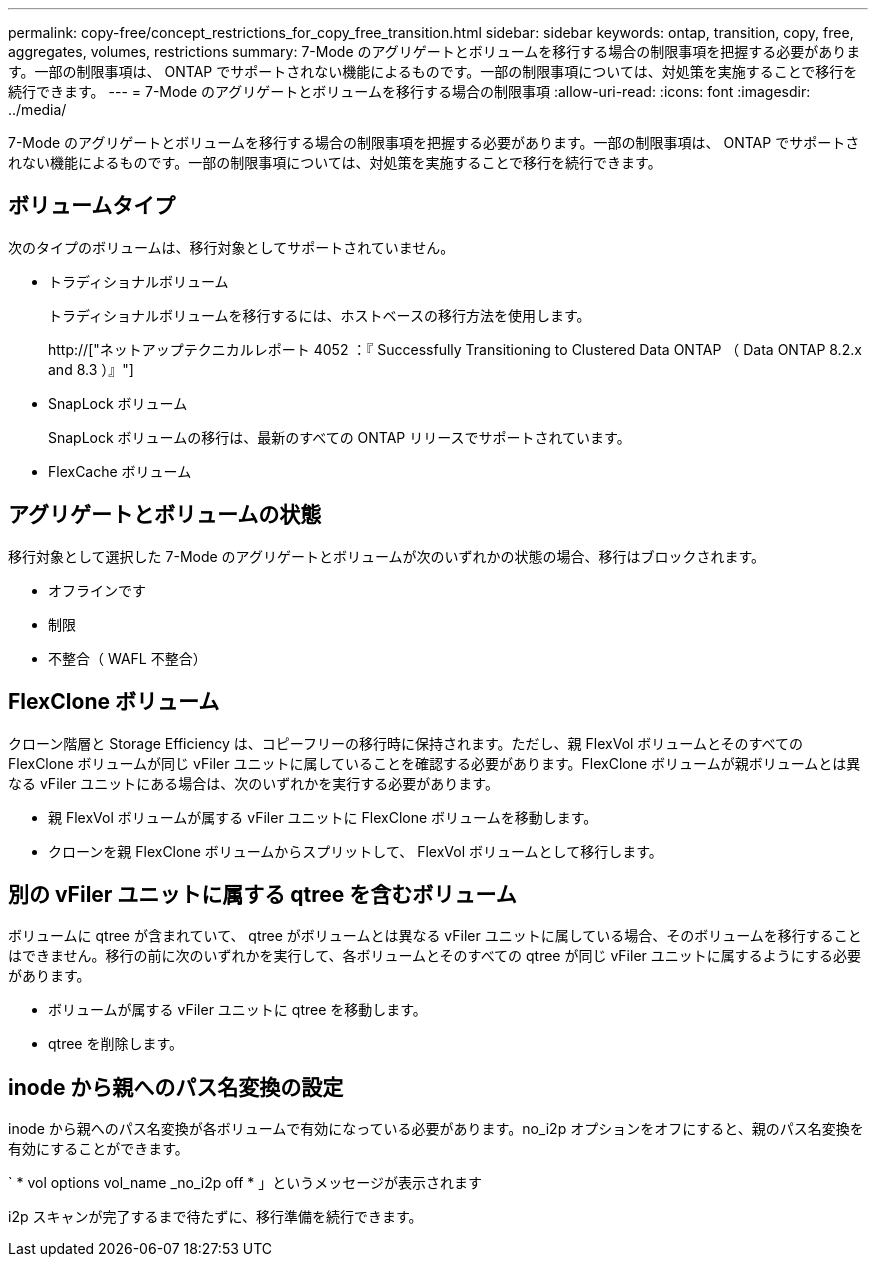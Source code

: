 ---
permalink: copy-free/concept_restrictions_for_copy_free_transition.html 
sidebar: sidebar 
keywords: ontap, transition, copy, free, aggregates, volumes, restrictions 
summary: 7-Mode のアグリゲートとボリュームを移行する場合の制限事項を把握する必要があります。一部の制限事項は、 ONTAP でサポートされない機能によるものです。一部の制限事項については、対処策を実施することで移行を続行できます。 
---
= 7-Mode のアグリゲートとボリュームを移行する場合の制限事項
:allow-uri-read: 
:icons: font
:imagesdir: ../media/


[role="lead"]
7-Mode のアグリゲートとボリュームを移行する場合の制限事項を把握する必要があります。一部の制限事項は、 ONTAP でサポートされない機能によるものです。一部の制限事項については、対処策を実施することで移行を続行できます。



== ボリュームタイプ

次のタイプのボリュームは、移行対象としてサポートされていません。

* トラディショナルボリューム
+
トラディショナルボリュームを移行するには、ホストベースの移行方法を使用します。

+
http://["ネットアップテクニカルレポート 4052 ：『 Successfully Transitioning to Clustered Data ONTAP （ Data ONTAP 8.2.x and 8.3 ）』"]

* SnapLock ボリューム
+
SnapLock ボリュームの移行は、最新のすべての ONTAP リリースでサポートされています。

* FlexCache ボリューム




== アグリゲートとボリュームの状態

移行対象として選択した 7-Mode のアグリゲートとボリュームが次のいずれかの状態の場合、移行はブロックされます。

* オフラインです
* 制限
* 不整合（ WAFL 不整合）




== FlexClone ボリューム

クローン階層と Storage Efficiency は、コピーフリーの移行時に保持されます。ただし、親 FlexVol ボリュームとそのすべての FlexClone ボリュームが同じ vFiler ユニットに属していることを確認する必要があります。FlexClone ボリュームが親ボリュームとは異なる vFiler ユニットにある場合は、次のいずれかを実行する必要があります。

* 親 FlexVol ボリュームが属する vFiler ユニットに FlexClone ボリュームを移動します。
* クローンを親 FlexClone ボリュームからスプリットして、 FlexVol ボリュームとして移行します。




== 別の vFiler ユニットに属する qtree を含むボリューム

ボリュームに qtree が含まれていて、 qtree がボリュームとは異なる vFiler ユニットに属している場合、そのボリュームを移行することはできません。移行の前に次のいずれかを実行して、各ボリュームとそのすべての qtree が同じ vFiler ユニットに属するようにする必要があります。

* ボリュームが属する vFiler ユニットに qtree を移動します。
* qtree を削除します。




== inode から親へのパス名変換の設定

inode から親へのパス名変換が各ボリュームで有効になっている必要があります。no_i2p オプションをオフにすると、親のパス名変換を有効にすることができます。

` * vol options vol_name _no_i2p off * 」というメッセージが表示されます

i2p スキャンが完了するまで待たずに、移行準備を続行できます。
